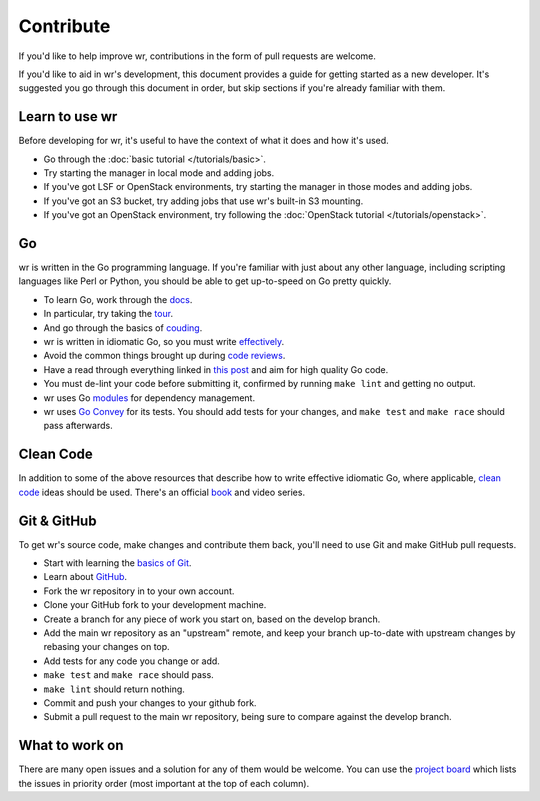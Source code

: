 Contribute
==========

If you'd like to help improve wr, contributions in the form of pull requests are
welcome.

If you'd like to aid in wr's development, this document provides a guide for
getting started as a new developer. It's suggested you go through this document
in order, but skip sections if you're already familiar with them.

Learn to use wr
---------------

Before developing for wr, it's useful to have the context of what it does and
how it's used.

* Go through the :doc:`basic tutorial </tutorials/basic>`.
* Try starting the manager in local mode and adding jobs.
* If you've got LSF or OpenStack environments, try starting the manager in those
  modes and adding jobs.
* If you've got an S3 bucket, try adding jobs that use wr's built-in S3
  mounting.
* If you've got an OpenStack environment, try following the
  :doc:`OpenStack tutorial </tutorials/openstack>`.

Go
--

wr is written in the Go programming language. If you're familiar with just about
any other language, including scripting languages like Perl or Python, you
should be able to get up-to-speed on Go pretty quickly.

* To learn Go, work through the `docs <https://golang.org/doc/>`_.
* In particular, try taking the `tour <https://tour.golang.org/welcome/1>`_.
* And go through the basics of `couding <https://golang.org/doc/code.html>`_.
* wr is written in idiomatic Go, so you must write
  `effectively <https://golang.org/doc/effective_go.html>`_.
* Avoid the common things brought up during
  `code reviews <https://github.com/golang/go/wiki/CodeReviewComments>`_.
* Have a read through everything linked in
  `this post <https://medium.com/@dgryski/idiomatic-go-resources-966535376dba>`_
  and aim for high quality Go code.
* You must de-lint your code before submitting it, confirmed by running
  ``make lint`` and getting no output.
* wr uses Go `modules <https://blog.golang.org/using-go-modules>`_ for
  dependency management.
* wr uses `Go Convey <https://github.com/smartystreets/goconvey/wiki>`_ for its
  tests. You should add tests for your changes, and ``make test`` and
  ``make race`` should pass afterwards.

Clean Code
----------

In addition to some of the above resources that describe how to write effective
idiomatic Go, where applicable,
`clean code <https://gist.github.com/wojteklu/73c6914cc446146b8b533c0988cf8d29>`_
ideas should be used. There's an official
`book <https://learning.oreilly.com/library/view/clean-code/9780136083238/>`_ and
video series.

Git & GitHub
------------

To get wr's source code, make changes and contribute them back, you'll need to
use Git and make GitHub pull requests.

* Start with learning the
  `basics of Git <https://git-scm.com/book/en/v2/Getting-Started-Git-Basics>`_.
* Learn about `GitHub <https://guides.github.com/activities/hello-world/>`_.
* Fork the wr repository in to your own account.
* Clone your GitHub fork to your development machine.
* Create a branch for any piece of work you start on, based on the develop
  branch.
* Add the main wr repository as an "upstream" remote, and keep your branch
  up-to-date with upstream changes by rebasing your changes on top.
* Add tests for any code you change or add.
* ``make test`` and ``make race`` should pass.
* ``make lint`` should return nothing.
* Commit and push your changes to your github fork.
* Submit a pull request to the main wr repository, being sure to compare
  against the develop branch.

What to work on
---------------

There are many open issues and a solution for any of them would be welcome. You
can use the
`project board <https://github.com/VertebrateResequencing/wr/projects/1>`_ which
lists the issues in priority order (most important at the top of each column).